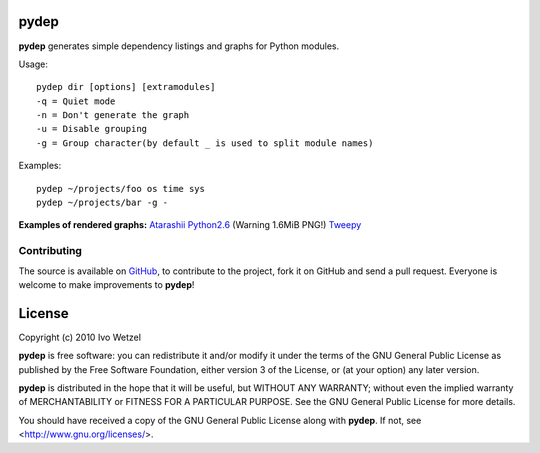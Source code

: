pydep
=====

**pydep** generates simple dependency listings and graphs for Python modules.

Usage::

    pydep dir [options] [extramodules]
    -q = Quiet mode
    -n = Don't generate the graph
    -u = Disable grouping
    -g = Group character(by default _ is used to split module names)

Examples::

    pydep ~/projects/foo os time sys
    pydep ~/projects/bar -g -

**Examples of rendered graphs:**
Atarashii_
Python2.6_ (Warning 1.6MiB PNG!)
Tweepy_

.. _Atarashii: http://github.com/BonsaiDen/pydep/blob/master/example.png
.. _Python2.6: http://github.com/BonsaiDen/pydep/blob/master/python26.png
.. _Tweepy: http://github.com/BonsaiDen/pydep/blob/master/tweepy.png


Contributing
------------

The source is available on GitHub_, to
contribute to the project, fork it on GitHub and send a pull request.
Everyone is welcome to make improvements to **pydep**!

.. _GitHub: http://github.com/BonsaiDen/pydep

License
=======

Copyright (c) 2010 Ivo Wetzel

**pydep** is free software: you can redistribute it and/or 
modify it under the terms of the GNU General Public License as published by
the Free Software Foundation, either version 3 of the License, or
(at your option) any later version.

**pydep** is distributed in the hope that it will be useful,
but WITHOUT ANY WARRANTY; without even the implied warranty of
MERCHANTABILITY or FITNESS FOR A PARTICULAR PURPOSE.  See the
GNU General Public License for more details.

You should have received a copy of the GNU General Public License along with
**pydep**. If not, see <http://www.gnu.org/licenses/>.

